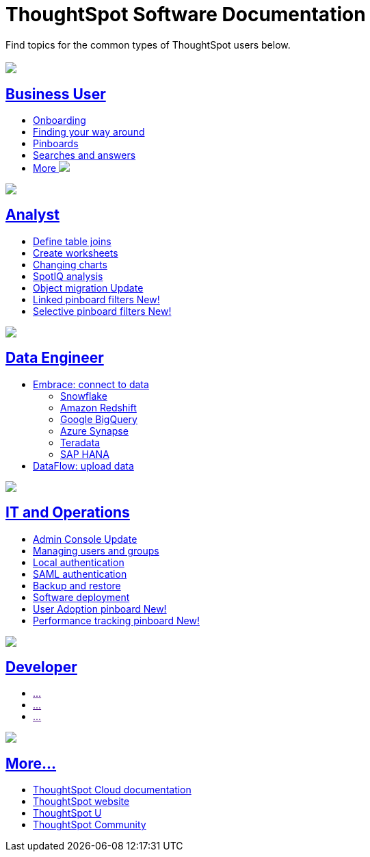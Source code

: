 = ThoughtSpot Software Documentation
:page-layout: home-branch

Find topics for the common types of ThoughtSpot users below.

[.conceal-title]
== {empty}
++++
<div class="columns">
  <div class="box">
    <img src="_images/persona-business-user.png">
    <h2>
      <a href="https://docs-thoughtspot-com.netlify.app/software/6.3/business-user.html">Business User</a>
    </h2>
    <ul>
      <li><a href="https://docs-thoughtspot-com.netlify.app/software/6.3/onboarding.html">Onboarding</a></li>
      <li><a href="https://docs-thoughtspot-com.netlify.app/software/6.3/navigating-thoughtspot.html">Finding your way around</a></li>
      <li><a href="https://docs-thoughtspot-com.netlify.app/software/6.3/pinboards.html">Pinboards</a></li>
      <li><a href="https://docs-thoughtspot-com.netlify.app/software/6.3/search.html">Searches and answers</a></li>
      <li><a href="https://docs-thoughtspot-com.netlify.app/software/6.3/business-user.html">More <img src="_images/more.png" class="image-small"></a></li>
    </ul>
    </div>
  <div class="box">
    <img src="_images/persona-analyst.png">
    <h2>
      <a href="https://docs-thoughtspot-com.netlify.app/software/6.3/analyst.html">Analyst</a>
    </h2>
 <ul>
      <li><a href="https://docs-thoughtspot-com.netlify.app/software/6.3/relationship-create.html">Define table joins</a></li>
      <li><a href="https://docs-thoughtspot-com.netlify.app/software/6.3/worksheets.html">Create worksheets</a></li>
      <li><a href="https://docs-thoughtspot-com.netlify.app/software/6.3/chart-change.html">Changing charts</a></li>
      <li><a href="https://docs-thoughtspot-com.netlify.app/software/6.3/spotiq.html">SpotIQ analysis</a></li>
      <li><a href="https://docs-thoughtspot-com.netlify.app/software/6.3/scriptability.html">Object migration <span class="badge badge-update">Update</span></a></li>
      <li><a href="https://docs-thoughtspot-com.netlify.app/software/6.3/pinboard-filters-linked.html">Linked pinboard filters <span class="badge badge-new">New!</span></a></li>
      <li><a href="https://docs-thoughtspot-com.netlify.app/software/6.3/pinboard-filters-selective.html">Selective pinboard filters <span class="badge badge-new">New!</span></a></li>
    </ul>
    </div>
  <div class="box">
    <img src="_images/persona-data-engineer.png">
    <h2>
      <a href="https://docs-thoughtspot-com.netlify.app/software/6.3/data-engineer.html">Data Engineer</a>
    </h2>
    <ul>
      <li><a href="https://docs-thoughtspot-com.netlify.app/software/6.3/embrace.html">Embrace: connect to data</a>
      <ul>
        <li><a href="https://docs-thoughtspot-com.netlify.app/software/6.3/embrace-snowflake.html">Snowflake</a></li>
        <li><a href="https://docs-thoughtspot-com.netlify.app/software/6.3/embrace-redshift.html">Amazon Redshift</a></li>
        <li><a href="https://docs-thoughtspot-com.netlify.app/software/6.3/embrace-gbq.html">Google BigQuery</a></li>
        <li><a href="https://docs-thoughtspot-com.netlify.app/software/6.3/embrace-synapse.html">Azure Synapse</a></li>
        <li><a href="https://docs-thoughtspot-com.netlify.app/software/6.3/embrace-teradata.html">Teradata</a></li>
        <li><a href="https://docs-thoughtspot-com.netlify.app/software/6.3/embrace-hana.html">SAP HANA</a></li>
      </ul></li>
      <li><a href="https://docs-thoughtspot-com.netlify.app/software/6.3/dataflow.html">DataFlow: upload data</a></li>
    </ul>
    </div>
 </div>
 <!-- 2nd row of 3-column layout -->
 <div class="columns">
   <div class="box2">
     <img src="_images/persona-it-ops.png">
     <h2>
       <a href="https://docs-thoughtspot-com.netlify.app/software/6.3/it-ops.html">IT and Operations
     </h2>
       <ul>
      <li><a href="https://docs-thoughtspot-com.netlify.app/software/6.3/admin-portal.html">Admin Console <span class="badge badge-update">Update</span></a></li>
       <li><a href="https://docs-thoughtspot-com.netlify.app/software/6.3/users-groups.html">Managing users and groups</a></li>
    <li><a href="https://docs-thoughtspot-com.netlify.app/software/6.3/internal-auth.html">Local authentication</a></li>
    <li><a href="https://docs-thoughtspot-com.netlify.app/software/6.3/saml.html">SAML authentication</a></li>
       <li><a href="https://docs-thoughtspot-com.netlify.app/software/6.3/backup-strategy.html">Backup and restore</a></li>
       <li><a href="https://docs-thoughtspot-com.netlify.app/software/6.3/deployment-sw.html ">Software deployment</a></li>
<li><a href="https://docs-thoughtspot-com.netlify.app/software/6.3/admin-portal-user-adoption-pinboard.html">User Adoption pinboard <span class="badge badge-new">New!</span> </a></li>
<li><a href="https://docs-thoughtspot-com.netlify.app/software/6.3/performance-tracking.html">Performance tracking pinboard <span class="badge badge-new">New!</span> </a></li>
     </ul>
     </div>
     <div class="box2">
       <img src="_images/persona-developer.png">
       <h2>
         <a href="https://docs-thoughtspot-com.netlify.app/software/6.3/developer.html">Developer</a>
       </h2>
       <ul>
         <li><a href="">...</a></li>
         <li><a href="">...</a></li>
         <li><a href="">...</a></li>
       </ul>
       </div>
   <div class="box2">
     <img src="_images/persona-data-engineer.png">
     <h2>
       <a href="https://docs-thoughtspot-com.netlify.app/software/6.3/data-engineer.html">More...</a>
     </h2>
<ul>
         <li><a href="https://cloud-docs.thoughtspot.com">ThoughtSpot Cloud documentation</a>
         <li><a href="https://www.thoughtspot.com/">ThoughtSpot website</a></li>
         <li><a href="https://training.thoughtspot.com/">ThoughtSpot U</a></li>
         <li><a href="https://community.thoughtspot.com/customers/s/">ThoughtSpot Community</a></li>
       </ul>
     </div>
  </div>
++++
